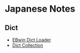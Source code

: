 * Japanese Notes
** Dict
- [[http://ebstudio.info/manual/EBMac/][EBwin Dict Loader]]
- [[https://downloads.freemdict.com/100G_Super_Big_Collection/EBwin%E8%AF%8D%E5%85%B8/][Dict Collection]]

